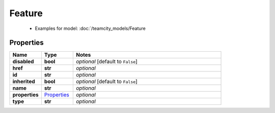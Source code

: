 Feature
#########

  + Examples for model: :doc:`/teamcity_models/Feature

Properties
----------
.. list-table::
   :widths: 15 15 70
   :header-rows: 1

   * - Name
     - Type
     - Notes
   * - **disabled**
     - **bool**
     - `optional` [default to ``False``]
   * - **href**
     - **str**
     - `optional` 
   * - **id**
     - **str**
     - `optional` 
   * - **inherited**
     - **bool**
     - `optional` [default to ``False``]
   * - **name**
     - **str**
     - `optional` 
   * - **properties**
     -  `Properties <./Properties.html>`_
     - `optional` 
   * - **type**
     - **str**
     - `optional` 


